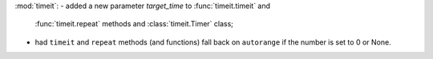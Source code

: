 :mod:`timeit`:
- added a new parameter *target_time* to :func:`timeit.timeit` and
  :func:`timeit.repeat` methods and :class:`timeit.Timer` class;
- had ``timeit`` and ``repeat`` methods (and functions) fall back
  on ``autorange`` if the number is set to 0 or None.
